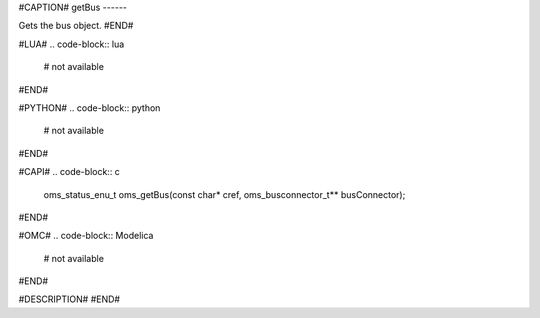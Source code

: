 #CAPTION#
getBus
------

Gets the bus object.
#END#

#LUA#
.. code-block:: lua

  # not available

#END#

#PYTHON#
.. code-block:: python

  # not available

#END#

#CAPI#
.. code-block:: c

  oms_status_enu_t oms_getBus(const char* cref, oms_busconnector_t** busConnector);

#END#

#OMC#
.. code-block:: Modelica

  # not available

#END#

#DESCRIPTION#
#END#
